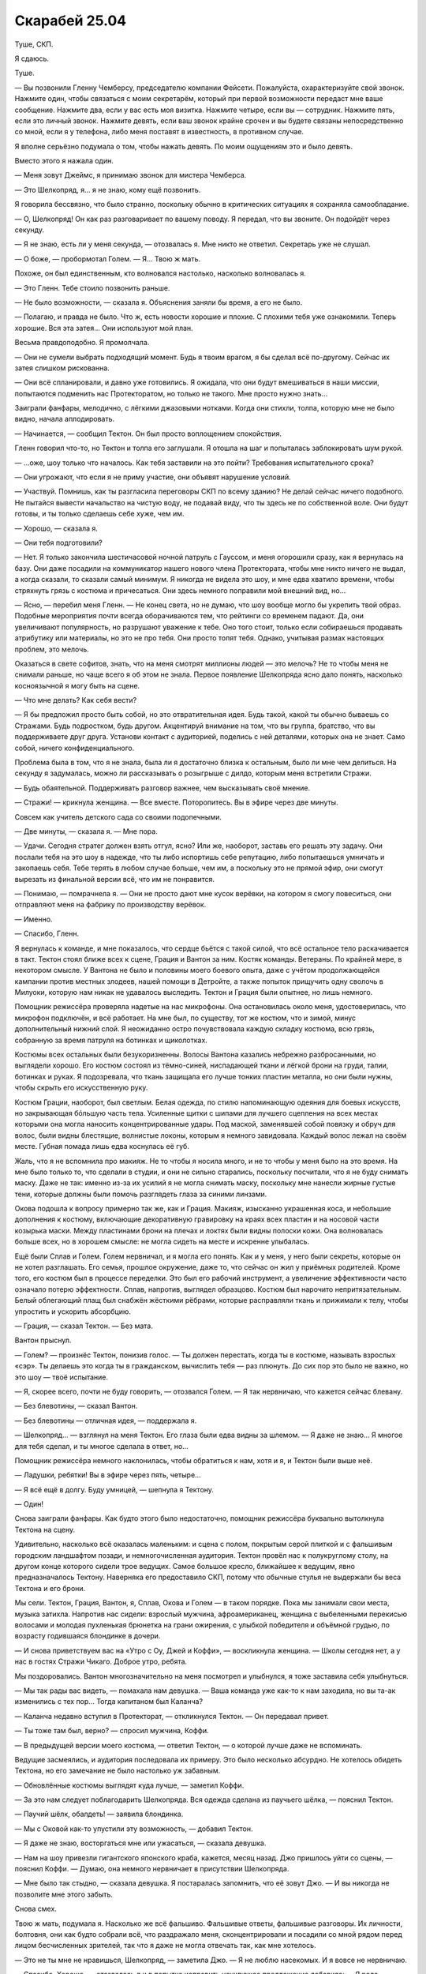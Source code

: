 ﻿Скарабей 25.04
################
Туше, СКП.

Я сдаюсь.

Туше.

— Вы позвонили Гленну Чемберсу, председателю компании Фейсети. Пожалуйста, охарактеризуйте свой звонок. Нажмите один, чтобы связаться с моим секретарём, который при первой возможности передаст мне ваше сообщение. Нажмите два, если у вас есть моя визитка. Нажмите четыре, если вы — сотрудник. Нажмите пять, если это личный звонок. Нажмите девять, если ваш звонок крайне срочен и вы будете связаны непосредственно со мной, если я у телефона, либо меня поставят в известность, в противном случае.

Я вполне серьёзно подумала о том, чтобы нажать девять. По моим ощущениям это и было девять.

Вместо этого я нажала один.

— Меня зовут Джеймс, я принимаю звонок для мистера Чемберса.

— Это Шелкопряд, я… я не знаю, кому ещё позвонить.

Я говорила бессвязно, что было странно, поскольку обычно в критических ситуациях я сохраняла самообладание.

— О, Шелкопряд! Он как раз разговаривает по вашему поводу. Я передал, что вы звоните. Он подойдёт через секунду.

— Я не знаю, есть ли у меня секунда, — отозвалась я. Мне никто не ответил. Секретарь уже не слушал.

— О боже, — пробормотал Голем. — Я… Твою ж мать.

Похоже, он был единственным, кто волновался настолько, насколько волновалась я.

— Это Гленн. Тебе стоило позвонить раньше.

— Не было возможности, — сказала я. Объяснения заняли бы время, а его не было.

— Полагаю, и правда не было. Что ж, есть новости хорошие и плохие. С плохими тебя уже ознакомили. Теперь хорошие. Вся эта затея… Они используют мой план.

Весьма правдоподобно. Я промолчала.

— Они не сумели выбрать подходящий момент. Будь я твоим врагом, я бы сделал всё по-другому. Сейчас их затея слишком рискованна.

— Они всё спланировали, и давно уже готовились. Я ожидала, что они будут вмешиваться в наши миссии, попытаются подменить нас Протекторатом, но только не такого. Мне просто нужно знать…

Заиграли фанфары, мелодично, с лёгкими джазовыми нотками. Когда они стихли, толпа, которую мне не было видно, начала аплодировать.

— Начинается, — сообщил Тектон. Он был просто воплощением спокойствия.

Гленн говорил что-то, но Тектон и толпа его заглушали. Я отошла на шаг и попыталась заблокировать шум рукой.

— …оже, шоу только что началось. Как тебя заставили на это пойти? Требования испытательного срока?

— Они угрожают, что если я не приму участие, они объявят нарушение условий.

— Участвуй. Помнишь, как ты разгласила переговоры СКП по всему зданию? Не делай сейчас ничего подобного. Не пытайся вывести начальство на чистую воду, не подавай виду, что ты здесь не по собственной воле. Они будут готовы, и ты только сделаешь себе хуже, чем им.

— Хорошо, — сказала я.

— Они тебя подготовили?

— Нет. Я только закончила шестичасовой ночной патруль с Гауссом, и меня огорошили сразу, как я вернулась на базу. Они даже посадили на коммуникатор нашего нового члена Протектората, чтобы мне никто ничего не выдал, а когда сказали, то сказали самый минимум. Я никогда не видела это шоу, и мне едва хватило времени, чтобы стряхнуть грязь с костюма и причесаться. Они здесь немного поправили мой внешний вид, но…

— Ясно, — перебил меня Гленн. — Не конец света, но не думаю, что шоу вообще могло бы укрепить твой образ. Подобные мероприятия почти всегда оборачиваются тем, что рейтинги со временем падают. Да, они увеличивают популярность, но разрушают уважение к тебе. Оно того стоит, только если собираешься продавать атрибутику или материалы, но это не про тебя. Они просто топят тебя. Однако, учитывая размах настоящих проблем, это мелочь.

Оказаться в свете софитов, знать, что на меня смотрят миллионы людей — это мелочь? Не то чтобы меня не снимали раньше, но чаще всего я об этом не знала. Первое появление Шелкопряда ясно дало понять, насколько косноязычной я могу быть на сцене.

— Что мне делать? Как себя вести?

— Я бы предложил просто быть собой, но это отвратительная идея. Будь такой, какой ты обычно бываешь со Стражами. Будь подростком, будь другом. Акцентируй внимание на том, что вы группа, братство, что вы поддерживаете друг друга. Установи контакт с аудиторией, поделись с ней деталями, которых она не знает. Само собой, ничего конфиденциального.

Проблема была в том, что я не знала, была ли я достаточно близка к остальным, было ли мне чем делиться. На секунду я задумалась, можно ли рассказывать о розыгрыше с дилдо, которым меня встретили Стражи.

— Будь обаятельной. Поддерживать разговор важнее, чем высказывать своё мнение.

— Стражи! — крикнула женщина. — Все вместе. Поторопитесь. Вы в эфире через две минуты.

Совсем как учитель детского сада со своими подопечными.

— Две минуты, — сказала я. — Мне пора.

— Удачи. Сегодня стратег должен взять отгул, ясно? Или же, наоборот, заставь его решать эту задачу. Они послали тебя на это шоу в надежде, что ты либо испортишь себе репутацию, либо попытаешься умничать и закопаешь себя. Тебе терять в любом случае больше, чем им, а поскольку это не прямой эфир, они смогут вырезать из финальной версии всё, что им не понравится.

— Понимаю, — помрачнела я. — Они не просто дают мне кусок верёвки, на котором я смогу повеситься, они отправляют меня на фабрику по производству верёвок.

— Именно.

— Спасибо, Гленн.

Я вернулась к команде, и мне показалось, что сердце бьётся с такой силой, что всё остальное тело раскачивается в такт. Тектон стоял ближе всех к сцене, Грация и Вантон за ним. Костяк команды. Ветераны. По крайней мере, в некотором смысле. У Вантона не было и половины моего боевого опыта, даже с учётом продолжающейся кампании против местных злодеев, нашей помощи в Детройте, а также попыток прищучить одну сволочь в Милуоки, которую нам никак не удавалось выследить. Тектон и Грация были опытнее, но лишь немного.

Помощник режиссёра проверяла надетые на нас микрофоны. Она остановилась около меня, удостоверилась, что микрофон подключён, и всё работает. На мне был, по существу, тот же костюм, что и зимой, минус дополнительный нижний слой. Я неожиданно остро почувствовала каждую складку костюма, всю грязь, собранную за время патруля на ботинках и щиколотках.

Костюмы всех остальных были безукоризненны. Волосы Вантона казались небрежно разбросанными, но выглядели хорошо. Его костюм состоял из тёмно-синей, ниспадающей ткани и лёгкой брони на груди, талии, ботинках и руках. Я подозревала, что ткань защищала его лучше тонких пластин металла, но они были нужны, чтобы скрыть его искусственную руку.

Костюм Грации, наоборот, был светлым. Белая одежда, по стилю напоминающую одеяния для боевых искусств, но закрывающая бóльшую часть тела. Усиленные щитки с шипами для лучшего сцепления на всех местах которыми она могла наносить концентрированные удары. Под маской, заменявшей собой повязку и обруч для волос, были видны блестящие, волнистые локоны, которым я немного завидовала. Каждый волос лежал на своём месте. Губная помада лишь едва коснулась её губ.

Жаль, что я не вспомнила про макияж. Не то чтобы я носила много, и не то чтобы у меня было на это время. На мне было только то, что сделали в студии, и они не сильно старались, поскольку посчитали, что я не буду снимать маску. Даже не так: именно из-за их усилий я не могла снимать маску, поскольку мне нанесли жирные густые тени, которые должны были помочь разглядеть глаза за синими линзами.

Окова подошла к вопросу примерно так же, как и Грация. Макияж, изысканно украшенная коса, и небольшие дополнения к костюму, включающие декоративную гравировку на краях всех пластин и на носовой части козырька маски. Между пластинами брони на плечах и локтях были видны полоски кожи. Она волновалась больше всех, но в хорошем смысле: не могла сидеть на месте и искренне улыбалась.

Ещё были Сплав и Голем. Голем нервничал, и я могла его понять. Как и у меня, у него были секреты, которые он не хотел разглашать. Его семья, прошлое окружение, даже то, что сейчас он жил у приёмных родителей. Кроме того, его костюм был в процессе переделки. Это был его рабочий инструмент, а увеличение эффективности часто означало потерю эффектности. Сплав, напротив, выглядел образцово. Костюм был нарочито непритязательным. Белый облегающий плащ был снабжён жёсткими рёбрами, которые расправляли ткань и прижимали к телу, чтобы упростить и ускорить абсорбцию.

— Грация, — сказал Тектон. — Без мата.

Вантон прыснул.

— Голем? — произнёс Тектон, понизив голос.  — Ты должен перестать, когда ты в костюме, называть взрослых «сэр». Ты делаешь это когда ты в гражданском, вычислить тебя — раз плюнуть. До сих пор это было не важно, но это шоу — твоё испытание.

— Я, скорее всего, почти не буду говорить, — отозвался Голем. — Я так нервничаю, что кажется сейчас блевану.

— Без блевотины, — сказал Вантон.

— Без блевотины — отличная идея, — поддержала я.

— Шелкопряд… — взглянул на меня Тектон. Его глаза были едва видны за шлемом. — Я даже не знаю... Я многое для тебя сделал, и ты многое сделала в ответ, но…

Помощник режиссёра немного наклонилась, чтобы обратиться к нам, хотя и я, и Тектон были выше неё.

— Ладушки, ребятки! Вы в эфире через пять, четыре…

— Я всё ещё в долгу. Буду умницей, — шепнула я Тектону.

— Один!

Снова заиграли фанфары. Как будто этого было недостаточно, помощник режиссёра буквально вытолкнула Тектона на сцену.

Удивительно, насколько всё оказалась маленьким: и сцена с полом, покрытым серой плиткой и с фальшивым городским ландшафтом позади, и немногочисленная аудитория. Тектон провёл нас к полукруглому столу, на другом конце которого сидели трое ведущих. Самое большое кресло, ближайшее к ведущим, явно предназначалось Тектону. Наверняка его предоставило СКП, потому что обычные стулья не выдержали бы веса Тектона и его брони.

Мы сели. Тектон, Грация, Вантон, я, Сплав, Окова и Голем — в таком порядке. Пока мы занимали свои места, музыка затихла. Напротив нас сидели: взрослый мужчина, афроамериканец, женщина с выбеленными перекисью волосами и молодая пухленькая брюнетка на грани ожирения, с улыбкой победителя и объёмной грудью, по возрасту годившаяся блондинке в дочери.

— И снова приветствуем вас на «Утро с Оу, Джей и Коффи», — воскликнула женщина. — Школы сегодня нет, а у нас в гостях Стражи Чикаго. Доброе утро, ребята.

Мы поздоровались. Вантон многозначительно на меня посмотрел и улыбнулся, я тоже заставила себя улыбнуться.

— Мы так рады вас видеть, — помахала нам девушка. — Ваша команда уже как-то к нам заходила, но вы та-ак изменились с тех пор… Тогда капитаном был Каланча?

— Каланча недавно вступил в Протекторат, — откликнулся Тектон. — Он передавал привет.

— Ты тоже там был, верно? — спросил мужчина, Коффи.

— В предыдущей версии моего костюма, — ответил Тектон, — о которой лучше даже не вспоминать.

Ведущие засмеялись, и аудитория последовала их примеру. Это было несколько абсурдно. Не хотелось обидеть Тектона, но его замечание не было настолько уж забавным.

— Обновлённые костюмы выглядят куда лучше, — заметил Коффи.

— За это нам следует поблагодарить Шелкопряда. Вся одежда сделана из паучьего шёлка, — пояснил Тектон.

— Паучий шёлк, обалдеть! — заявила блондинка.

— Мы с Оковой как-то упустили эту возможность, — добавил Тектон.

— Я даже не знаю, восторгаться мне или ужасаться, — сказала девушка.

— Нам на шоу привезли гигантского японского краба, кажется, месяц назад. Джо пришлось уйти со сцены, — пояснил Коффи. — Думаю, она немного нервничает в присутствии Шелкопряда.

— Мне было так стыдно, — сказала девушка. Я постаралась запомнить, что её зовут Джо. — И вы никогда не позволите мне этого забыть.

Снова смех.

Твою ж мать, подумала я. Насколько же всё фальшиво. Фальшивые ответы, фальшивые разговоры. Их личности, болтовня, они как будто собрали всё, что раздражало меня, сконцентрировали и посадили со мной рядом перед лицом бесчисленных зрителей, так что я даже не могла отвечать так, как мне хотелось.

— Это не ты мне не нравишься, Шелкопряд, — заметила Джо. — Я не люблю насекомых. И я вовсе не нервничаю.

— Спасибо. Хорошо, — отозвалась я и в попытке исправить неуклюжее предложение добавила: — Я рада.

Блондинка, методом исключения, Оу, продолжила:

— Ваша команда привлекла к себе много внимания. Утёкшее в сеть видео сделало вас знаменитыми. А затем вы просто пропали.

— Мы восстанавливались, — пояснил Тектон. — Мы же подростки. Мы ходим в школу, играем в компьютерные игры. Жизнь кейпа — это не всё, что у нас есть.

— Не считая Шелкопряда, конечно, — вставил Вантон.

Мы с Тектоном быстро и очень многозначительно посмотрели на Вантона. Потом я вспомнила, что за мной наблюдают. Аудитория отреагировала на это заявление лёгким смехом.

— Что ты хочешь сказать? — спросила Джо.

Как я могла объяснить, что пыталась остановить конец света или смягчить его последствия, если мне нельзя было об этом даже заговаривать? И как сказать, что мы планомерно искали и устраняли самых проблемных злодеев, не выдавая уже созданные планы любому, кто смотрит шоу?

— Вантон всё время острит над тем, что у Шелкопряда нет хобби и что она совсем не выходит из здания, — объяснил Тектон. — И это не очень справедливо. Шелкопряд, прости, что озвучиваю этот момент, но ни для кого не секрет, что она под домашним арестом. Точнее на испытательном сроке, поэтому её возможности ограничены.

Коффи воспользовался моментом, чтобы сменить тему:

—  В качестве злодея ты вела довольно интересную жизнь, Шелкопряд. Мы видели запись с сотового телефона, сделанную в столовой вашей школы, где ты противостояла Дракону и Отступнику.

Я одновременно почувствовала облегчение из-за того, что тема сменилась, и ужас от того, что речь зашла обо мне. Чёртов Вантон.

И всё же, я сказала:

— Ещё там был Стояк. Но на самом деле, я не посещала школу. Всего лишь несколько неудачных совпадений, из-за которых я оказалась там, и… да. В тот момент, я больше всего хотела сосредоточиться на заботе о своей части города.

— Как это интересно, не правда ли? — спросила Оу. — Ты была криминальным правителем. Где вообще можно этому обучиться?

— Всё было не так, — сказала я, нервничая всё больше, поскольку была почти убеждена, что с каждым следующим словом закапываю себя всё глубже. В любом случае, я покажусь гражданским слишком жестокой и «тёмной», а злодеям — слишком слабой. Блядство. — Быть злодеем и брать территорию — это две разные вещи. Связанные, но разные. После атаки Левиафана не было еды, воды, укрытия и безопасности. Я пыталась помочь. Если бы в тот момент я была героем-одиночкой, я бы делала примерно то же самое. Возможно мягче, но всё же.

«И с меньшим количеством денег», — подумала я. 

Не стоило также упоминать и того, что изначально я была амбициозным героем под прикрытием. Это ни разу мне не помогло, только всё осложняло.

— А Александрия? Мне кажется, всем интересно, что ты думаешь на этот счёт. На видео, когда она появилась, ты была шокирована.

— Это не она, — покачала я головой. — Я… само собой, я не слишком обрадовалась, увидев её там. Это напомнило мне о случившемся. Но ещё один кейп, сражающийся с Губителями? Меня это устраивает.

— Долгий, тяжёлый путь, и вот ты здесь, — сказала Оу.

— Со Стражами Чикаго, — сказала я в тщетной попытке перевести разговор на других.

— Новые костюмы, новая группа, — воспользовалась она подсказкой. — Бегемот мёртв, и похоже, что Губители вернулись к расписанию, которого придерживались до 2002 года. Нападение каждые четыре-пять месяцев.

— Да, — сказал Тектон. — Многое изменилось. Многое всё ещё меняется.

— Ты веришь в светлое будущее?

От чёрт, я начинала её ненавидеть.

— В самое светлое, — ответил Тектон.

Ответ застигнул меня врасплох. Он врал ради образа? Или был честен? Как кто-то мог в это верить, когда приближался конец света? Или он не верил в его приближение?

Каким бы ни был его мотив, я почувствовала странное разочарование.

Окова сменила позу, и металл её костюма громко царапнул о металл подлокотника.

— Простите, — прошептала она.

— Всё в порядке, — Оу подалась вперёд. — Давайте послушаем остальных. Вантон, что ты думаешь? Это изменения к лучшему?

— Изменения к лучшему. Я может и издеваюсь над Шелкопрядом, но она спасла наши жизни.

— Спасла, судя по тому, что мы видели в том видео, — заметила Оу.

Разговор вернулся ко мне. Опять.

— Грация? — спросила она. — А что ты думаешь о Шелкопряде?

— Если бы во время нашей первой встречи я узнала, что буду её уважать, я бы удивилась.

— Тебя это беспокоит? — взглянула на меня Джо.

— Нет. Стражи Чикаго сразу же мне понравились и заслужили моё уважение, но я понимаю их исходную недоверчивость.

— Довольно великодушно.

— Если уж на то пошло, я была поражена тем, как быстро они сработались в Нью-Дели. Три новичка, двое даже никогда раньше не сражались, и отправились на схватку с самим Бегемотом?

Окова балансировала на краешке своего стула, отчаянно пытаясь не шевелиться и не издавать никаких скрипов. Она могла превратить любой металл, которого касалась, в жидкость, и это решило бы проблему, но стул потом выглядел бы странно. Ожидание только усиливало напряжение: она была словно ребёнок, который не сделал домашнее задание, сидит и с ужасом ждёт момента, когда учитель его вызовет. Разительное отличие от того оживления перед началом шоу. Может быть, скрип вернул её с небес на землю?

— Окова, — повернулся Коффи. — Что ты думаешь? Мы видели видео, и в начале ты была довольно испугана.

— Я была просто в ужасе.

— Тебя ранили? Нам так и не сказали, что произошло.

— Ожог, — немного улыбнулась Окова. — Всё прошло за несколько дней.

Это была ложь. Она не восстановилась до сих пор, восемь месяцев спустя. Возможно, не восстановится никогда.

— Я обожаю задавать этот вопрос, — подключилась Джо. — Каково это, быть супергероем?

Она обожала этот вопрос?

— Кажется странным считать себя супергероем, — ответила Окова. — Я… я не думаю, что когда-нибудь стану одним из серьёзных героев. В душе, я не кейп. Схватка — это не моё, и силы, которые мне достались, это подтверждают.

— Окова — наша маленькая принцесса, — сказал Вантон. — На её койке в штаб-квартире Стражей розовые покрывала с радугами, а ещё там рисунок единорога на…

Окова наклонилась и отвесила ему лёгкий подзатыльник:

— Всё не настолько плохо!

— Но доля правды в этом есть.

Тектон рукой закрыл Вантону рот:

— Я в восторге от того, что она в моей команде. Она меня ещё ни разу не разочаровала.

— Спасибо, — улыбнулась ему Окова.

Я не была уверена, что смогла бы сказать об Окове то же самое, но, возможно, просто мои стандарты были несколько выше. Она всегда выполняла поставленную задачу, но была в ней некоторая сдержанность, которая всё никак не проходила. Три месяца назад, в нашей первой серьёзной схватке после Бегемота, она перешла в атаку только после серьёзной встряски. Четыре дня назад, в Милуоки, ей снова понадобился пинок.

Я считала Окову способной. Она была сильна в некоторых областях, а порой — просто безупречна. И всё же меня не оставляло смутное ощущение, что в какой-то момент её секундное замешательство навредит нам или кому-то из окружающих.

— Я говорила о том, каково это ‒ быть героем, — оказавшись в центре внимания, она забыла страх сцены и продолжала весело щебетать: — Это подавляет. Геройство проникает в каждую часть твоей жизни, даже если ты пытаешься ограничиться четырьмя часами в день, четырьмя днями в неделю. Если ты недостаточно тренируешься, ты отстаёшь от остальных. Если не изучаешь данные по злодеям, то потом приходится выглядеть идиотом, когда всё-таки встречаешь их и нужно спрашивать кого-то ещё.

— Я надеюсь, вы не ввязываетесь в серьёзные схватки, — сказал Коффи.

— Эм, — сказала Окова. Страх сцены вернулся, и сразу в полную силу. Она коснулась деликатной темы, за которую можно было схлопотать от СКП, и теперь не знала, что делать.

Я пыталась придумать, как её спасти, когда заговорил Тектон:

— Схватки случаются. Мы избегаем прямых столкновений, однако участвуем в патрулировании и практикуемся на случай возникновения настоящих кризисных ситуаций. Многие Стражи патрулируют в паре с другими кейпами. Они получают опыт, а в случае экстренной ситуации могут рассчитывать на помощь старших товарищей.

Всё правда, и всё же он ничего не сказал о том, что мы активно ищем непрямых столкновений. Отличный пример подмены понятий. И, одновременно, он закреплял нужные нам идеи. Герои безопасны. Всё под контролем.

— Мне, в общем-то, нравятся такие патрули, — сказал Сплав. — Можно провести время с настоящими героями, послушать, что они говорят, научиться чему-нибудь. Я был в нескольких командах, и что мне особенно нравится в Чикагской, — то, что все отвечают на мои вопросы. А вопросов у меня много.

— С кем тебе больше всего нравится проводить время? — спросил Джо.

— Миксер. Наши силы хорошо сочетаются, если мы достаточно аккуратны и не даём им взаимодействовать.

— А тебе, Голем? Я могу догадаться. Когда Каланча появился в вечерних новостях, он говорил о новом члене Протектората. А когда мы спросили о самом многообещающем новом Страже, он назвал тебя.

— А, — сказал Голем. — Да.

— Думаешь, сможешь оправдать такое доверие?

— Надеюсь, что смогу, — сказал Голем.

Разговор затухал. Я вспомнила слова Гленна, что мне следует показывать связь с другими членами команды. Если у меня и была такая связь, то именно с Големом. Пробежки, одинаковые мысли по поводу конца света. Наконец, мы оба родились в Броктон-Бей…

— Всё, что Тектон говорил об Окове, верно и для Голема, — сказала я. — Если герои его хвалят, значит, он это заслужил. В глубине души он — классический герой.

— Классический герой? — спросил Коффи.

— Он похож на Тектона. На Грацию и Сплава тоже, хоть и в меньшей степени. Он по настоящему добр и отзывчив. А когда всё идёт наперекосяк, он с подлинным бесстрашием выходит вперёд.

— И только меня в этом списке нет, — сказал Вантон. — Я единственный, кто ещё не получил похвалы.

— Мне кажется, ты клёвый, — сказала Джо. Аудитория сопроводила высказывание звуками, которые должны были означать умиление.

— Голем непоколебим, — сказала я. — Он много тренируется, усердно изучает и предметы в школе, и вещи, связанные с кейпами. И несмотря на всё это, он успевает помогать мне с моими делами. Как уже сказал Тектон, я не могу идти куда и когда хочу, и Голем меня с этим выручает.

С пробежками, в основном, но не только. Раз или два он проводил меня до торгового центра. Конечно, мне не хотелось делиться деталями: кто-нибудь мог попытаться найти нас без костюмов.

— Развиваются ли в такой среде отношения? — спросила Оу. — Что-нибудь помимо дружбы?

— Если вы спрашиваете обо мне и Шелкопряде, то нет, — сказал Голем. — Мы просто друзья.

— Друзья, — подтвердила я.

— Между тобой и Мраком что-то было, — вклинился Вантон.

— И это уже третий раз, когда ты довольно неуклюже переводишь разговор на меня, — заметила я.

Он лишь робко улыбнулся.

— Минута нежности на поле боя, — сказала Оу. — Мне кажется, многие были удивлены.

Это было личное, подумала я. Если я и таила неприязнь к Гленну, то именно за это. Он удалил звук или изображение, там, где они выдавали важные детали — суть травмы Оковы, например. Он не вырезал сцену с женщиной в костюме, но на такой глубине под землёй сигнала уже не было, так что нечего было и  удалять. Он также вырезал момент, когда Чертёнок пообещала отомстить Сердцееду. Злодей не знал о её плане.

Но наши привязанности, близость, разговоры с Рейчел, которые теперь обсуждали сотни миллионов людей? Это было подло.

Судя по всему, необходимо, но всё равно подло.

Я не ответила на это заявление. Мне практически хотелось, чтобы тишина затянулась и стала странной только ради того, чтобы досадить им, дать понять, что это не их дело.

Но Джо не дала мне шанса.

— Ты говорила, что Тектон и Голем — от природы герои. А ты?

Господи, её вопросы реально раздражали. Зачем спрашивать о том, что либо и так уже известно, либо абсолютно несущественно… Кто вообще смотрит этот мусор?

И почему меня заставили во всём этом участвовать?

— Я была злодеем три месяца, — сказала я. — Наверное, мне хочется думать, что я была немного героическим злодеем, а сейчас, я герой, немного склонный к злодейству. Но над последней частью я работаю.

— Подожди-ка. Ты считаешь, что даже до того, как ты сменила сторону, ты вела себя как герой? — спросил Коффи. — Насколько известно, ты убила Александрию и представителя правопорядка. Есть запись, в которой ты рассказываешь школьникам, что заработала на преступлениях огромное количество денег.

Он что, просто сидел и ждал возможность всё это предъявить?

— Она кое-что нам рассказывала, — вступилась за меня Грация. — Она сражалась с Бойней номер Девять. Она помогала людям в своём районе.

— Это, на самом деле, звучит довольно впечатляюще, — продолжила Джо. — Если это «немного героически», остаётся только гадать, что же означает сегодняшняя часть «немного склонная к злодейству».

Она хихикнула, и люди в аудитории подхватили смех.

— Ты ничего не скажешь? — уточнил Коффи.

Они атаковали меня сообща. Жаль, что я не знала, что из себя представляли эти люди, было ли это поведение для них нормальным. Мне было бы проще это проглотить.

— Пускай за меня говорят мои поступки, — сказала я.

Тектон перехватил инициативу и поддержал меня:

— Мне кажется, это самый разумный вариант. Знаменитый злодей в команде — это, в некотором смысле, неизведанная земля. Что бы ни произошло, люди продолжают сомневаться, чего она в действительности хочет, не замешан ли я сам в её замыслы, не является ли всё это лишь частью большого и сложного плана. Но с этим можно работать. Она может продолжать показывать отличные результаты, и надеюсь, что несколько месяцев или лет спустя, я всё ещё смогу сказать, что Шелкопряд по-настоящему хороший человек, и что она сделала много полезного и для этого города, и для всего мира. Как бы она себя ни проявила, некоторые люди не оставят своих сомнений, но время и безукоризненная работа дадут Шелкопряду возможность показать, кто она на самом деле.

— Звучит разумно, — прокомментировала Оу. — И у нас на горизонте очередная рекламная пауза. Может, кто-нибудь решится устроить небольшую демонстрацию сил? Интересный трюк?

Я хотела было вызваться, но передумала. Хватит уже внимания на этот вечер.

Сплав поднялся и сделал шаг вперёд.

— Один из новых Стражей! Превосходно! — сказала Джо. — У нас есть манекен для краш-тестов, разбитая машина…

— Разбитая машина подойдёт. Возможно, у нас получится изменить её внешний вид? — спросил Сплав. — Пускай аудитория назовёт марку? Что бы нам такого сделать?

Джо, будто ребёнок в классе, буквально выпрыгнула из своего кресла с поднятой рукой. Она была коротышкой, и я мысленно изменила оценку её возраста. Не тридцать лет, скорее нет ещё двадцати.

Нас прервало множество звонков, все в течение секунды или двух. Телефоны?

Я ещё не успела достать свой телефон, когда увидела суету, возникшую за сценой. Люди, которые раньше просто стояли, говорили что-то в наушники и убегали.

Экран моего телефона был окружён жирной жёлтой рамкой. Посередине был текст:

«Ожидайте».

«Обнаружено возмущение».

«Возможно, угроза уровня S».

На экранах всех остальных горели аналогичные сообщения.

Аудитория начала перешёптываться, когда кто-то из-за сцены подошёл и заговорил с Коффи и Оу.

— Этого не может быть, — тихо сказала Окова.

— Мы получили точно такие же сообщения перед событием, во время которого встретили Шелкопряда, — сказал Тектон. — Вероятно, аналогичная ситуация.

Освещение изменилось. Тектон встал со своего кресла, мы поднялись за ним.

Работник студии подошёл к краю сцены. Его слова, усиленные динамиками, разнеслись по залу:

— В другой части мира, возможно, была обнаружена чрезвычайная ситуация. Если в течение ближайших нескольких минут всё разъясниться, мы вырежем это происшествие и продолжим шоу. Сейчас, пожалуйста, сохраняйте спокойствие, команда этажом выше готовит экстренный выпуск новостей. Нам не угрожает никакая опасность.

Мой телефон завибрировал. Ещё одно сообщение.

«Стражам Чикаго оставаться на месте».

«Транспорт в пути. Будет ожидать вас на парковке студии B».

Это прозвучало несколько более угрожающе, чем «возможно» работника студии.

Экран за экраном, декорации шоу «Утро с Оу, Джей и Коффи» сменились на мигающие, зернистые изображения далёкого города. Видео явно снималось с сотового телефона, и разрешение не совпадало с разрешением экрана. Поздний вечер, высокие здания, светящиеся неоновые вывески. Азия.

— Япония, — предположил Вантон.

Камера дёргалась, и изображение на экране тряслось вместе с ней.

Пыль вздымалась огромными облаками, пока не скрыла город из вида.

В аудитории звучали охи, вскрики тревоги и отчаяния. Они понимали, что происходило.

— Пожалуйста, пусть это будет Симург, — прошептала Окова. Грация приобняла её.

Вполне возможно, это фраза звучала первый раз в истории человечества.

И она была права. Даже Симург была бы лучше, чем вот это.

Время появления, то, что это происходило так скоро после смерти Бегемота… Всё было неправильно.

Бегемот поднялся из глубин земли. Левиафан вышел из океана. Симург прилетела с обратной стороны Луны и зависла над самым высоким зданием Лозанны.

Четвёртый, судя по всему, появлялся у всех на виду.

Пыль оседала целую вечность. Если не считать отдельных шепотков и слабых животных звуков отчаяния работников и аудитории, студия была погружена в абсолютную, пропитанную ужасом тишину.

Если судить по числу этажей ближайших зданий, оно было ниже Бегемота, но выше Левиафана. Я терпеливо ждала, пока пыль оседала, открывая больше деталей. Больше подсказок, будто перед нами появилась проблема, у которой существовало решение.

Я решила, что это «он», как только сквозь пыль проступили очертания фигуры. Он был широк, с телосложением Будды, но более звериным обликом. Он был чернильно-чёрным, с проблесками белого и серебряного вдоль складок тела. У него не было одежды, но из ног, локтей, запястий, пальцев рук исходили наросты с замысловатыми узорами на краях, нечто среднее между листьями и плавниками. На пальцах рук и ног это были настоящие когти, а на других изгибах тела — опасно выглядящие лезвия. Его лицо застыло в беззвучном рыке, за чёрными губами прятались серебристо-белые зубы. С уголков рта свисали усы, похожие на усики сома.

Весь его торс был покрыт щелями, напоминающими рыбьи жабры, изнутри просвечивала кристально-белая и серебряная плоть, контрастируя с абсолютно чёрными конечностями. Это напомнило мне тигра. В самом центре существа находилась идеальная сфера из того же белого материала, то ли мраморный, то ли кристальный шар. Верхняя часть тела восседала на шаре, а нижняя подпирала его.

Вытянув руки в обе стороны, он шагнул вперёд, практически перевалившись с ноги на ногу. Он как будто плыл, как будто шёл лунной походкой.

— Он не боец, — заметила я.

— Нет, — согласился Тектон.

— Тогда что он? — спросила Грация.

Люди всё ещё эвакуировались из многоэтажек в непосредственной близости от него. Губитель остановился и вытянул руку. Она была настолько коротка, что он не смог бы обхватить собственный торс, однако верхняя часть тела повернулась на поверхности сферы, обеспечивая ему свободу движений.

Когда он использовал силу, камера затряслась, и невидимый оператор чуть её не выронил. На земле появилась слабо светящаяся линия, идеальный круг. Свет постепенно усиливался и поднимался выше, в то время как пространство внутри круга, казалось, настолько же потемнело.

Круг начал двигаться, светящиеся линии поползли по земле, подстраиваясь под препятствия, повторяя форму поверхности.

Когда круг пересёк здание, налагаемый эффект стал понятен. Едва видимые на расстоянии, размытые пятна, двигающиеся внутри круга.

— Они в западне, — сказал Голем. — Он управляет временем внутри, и они не могут выбраться.

Голем был прав. Сколько дней прошло для тех, кто внутри? Сколько у них было еды? Был ли источник воды? Было непохоже, что у них осталось электричество.

— О боже, — воскликнула Окова. — Почему никто не пытается остановить его?

— Там нет героев, — пояснил Тектон. — В Японии их практически не осталось.

Прошло шесть или семь секунд, прежде чем движения пятен замедлились. Спустя ещё секунду, внутри не двигалось уже ничего.

Даже после этого круг остался на месте. Стёкла фасада здания начали трескаться. Вскоре трещины появились на  более стойких материалах, на мостовой, на стенах здания, которое сначала накренилось, затем рухнуло. Ни один обломок не покинул границы эффекта.

— Это… Это никому не напоминает… — почти растерянно пробормотал Вантон.

— Да, — ответила Грация. — Барьер, управление временем. Очень похоже.

Похоже на то, что сделали мы.

Губитель провёл там где-то минуту. Круг продолжил движение, и за ним остался лишь остов здания. Хотя солнца и не было видно, камни и земля вокруг были выцветшими, выветренными.

Губитель протянул руки в разные стороны, и появилось ещё два светящихся круга. Как и первый, они вспыхнули светом. Как и первый, они начали двигаться, медленно смещаясь против часовой стрелки вокруг Губителя. Вращение было довольно-таки медленным, почти ленивым, не быстрее движущейся машины, хотя и достаточно быстрым, чтобы от него нельзя было убежать.

Он сделал ещё несколько плывущих шагов, круги остались на абсолютно том же расстоянии как от него, так и друг от друга, медленно вращаясь вокруг Губителя, словно тени трёх невидимых лун. Время от времени, в круги попадались люди и машины. Он не прошёл и квартала, как один из кругов был уже заполнен людьми наполовину, а другой на четверть.

Он двинулся через нежилой район, оставляя за собой скелеты, разложенные странными фрактальными узорами, повторяющими движения его кругов.

Он решал, что попадало в круг, и он решал, что его покидало. Подобную атаку нельзя было отразить, от неё можно было только уклониться.

— Будут важны Движки, — сказала я. — Эпицентры тоже, если мы сможем найти способ остановить либо его, либо его круги. Его уровень опасности зависит от того, насколько быстро и далеко он может двигать эти зоны остановки времени.

Мне никто не ответил.

Я взглянула на Окову и увидела, что та обнимает Грацию. По лицу её текли слёзы, но она не издавала ни звука. Грация была собранней, хотя и её глаза были влажными.

Время появления было неправильным.

Важнее всего была стратегия, разработка плана. Именно первые появления уносили больше всего жизней кейпов, даже если они и не были самыми разрушительными. Слишком много жизней терялось на то, чтобы хотя бы в общих чертах узнать способности Губителя.

Но это было неважно.

Я взяла Окову за руку. Посмотрела в другую сторону, увидела Голема, взяла за руку и его.

Вот что было сейчас важно. Не будущее, не то, что придёт. Боевой дух, поддержка, единство с командой. Здесь и сейчас.

В тишине мы наблюдали, как атаковали герои. Эйдолон и Легенда, держась на безопасном расстоянии, присоединились к японским героям в схватке против безымянного Губителя.

Один из кругов исчез, и Губитель снова протянул руку. У защищавшихся кейпов не было возможности сбежать на безопасное расстояние, эффект возобновился и образовался новый третий круг. Эйдолон ударил в границу тремя различными силами, но она не поддалась.

— Нет, нет, нет… — прошептала Окова.

Через минуту кейпы были мертвы.

Телефоны пискнули, и на секунду я ощутила отчаяние. Нам придётся с этим сражаться.

«Корабль снаружи, если вы хотите, Стражи Чикаго. Явка не обязательна».

«Врем. кодовое имя — Хонсу».

— Я… — Окова уставилась на телефон. — Я остаюсь.

— Ладно, — сказала я.

— Ты летишь? — спросила она.

Я кивнула.

Она кивнула в ответ, сглотнула и снова посмотрела на экран. В этот момент Губитель — Хонсу — изменил направление вращения кругов, одновременно отдаляя их от себя.

Кейпы, пытавшиеся воспользоваться движением кругов, чтобы подойти ближе и атаковать Хонсу, оказались пойманы. Четверо оказались внутри кругов, обречённые на долгую смерть, пятый застрял между стеной здания и периметром круга, который продолжал своё движение. Когда круг миновал здание, осталось лишь четыре скелета и кровавое пятно на месте пятого кейпа.

Теперь он просто стоял, выдерживая атаки с выносливостью, обычной для Губителей. Раны, нанесённые чёрной плоти, открывали серебряную, а урон, причинённый шару или другим серебряным частям обнажал что-то чёрное. Та самая луковичная структура, которую описывала Сплетница.

Я отвела взгляд от мониторов и пошла к запасному выходу.

Насколько же это было неправильно.

Это было неправильно, это было нечестно. Несправедливо во всех смыслах.

В коридоре плакала женщина. Группа молодых людей в рубашках убегала, прижав к себе сумки.

Снаружи нас ждал корабль Дракона со спущенным трапом.

Странно, видеть такое яркое небо после картины ночного боя.

Мы вошли в корабль. Я заняла сиденье у экрана, со стоящим на столе и готовым к использованию ноутбуком. На экране было поле боя, мёртвые тела, здания, рухнувшие под весом безумного количества лет. Как ни странно, оператор не пытался показать ни Хонсу, ни обороняющихся героев. Несколько героев отступали, но большую часть не было видно.

— Мы готовы, — сказал Тектон. — Корабль?

Корабль не торопился взлетать.

Нарастающее чувство ужаса получило подтверждение, когда изображение на экранах сменилось.

Даже с учётом того, насколько опасны были эти круги, это явно было ещё не всё. Не было того уровня опустошения, того масштаба непрерывных разрушений.

Нет. Хонсу мог что-то ещё.

Экраны показали его в другом городе. Подпись внизу гласила «Кабо-Верде».

Он телепортировался в другую часть планеты.

А ведь сколько было проблем с тем, чтобы добраться до Губителя вовремя, с мобилизацией и с тем, что половина наших лучших телепортеров и движков погибла в предыдущих схватках… Он использовал наши слабости.

Телефон завибрировал, оповещая о новом сообщении. Мне не нужно было его читать, чтобы узнать, что в нём сказано. Я прочитала всё равно.

«Ожидайте».

— Нет, — прошептала я сама себе.

Герои атаковали снова. Легенда и Эйдолон уже добрались до места схватки. Хонсу расположился около какой-то военной базы, которая за минимальное достижимое время перешла в состояние боевой готовности. Артиллерийские снаряды и ракеты разрывались вокруг Губителя. Многие были пойманы колоннами замороженного времени и взорвались в их пределах.

В течение долгих минут, он сражался. Я смотрела, не отвлекаясь ни на секунду, изучая его поведение в поисках подсказок.

Он брёл через подготовленные военные отряды и подразделения контроля параугроз. Он был так же живуч, как Бегемот или Левиафан. Ни одна из атак не наносила ничего более царапин и зарубок.

Пять-шесть минут Губитель неспешно прорывался через пойманных врасплох военных. Эйдолон скользнул между двумя колоннами изменённого времени и ударил Губителя с такой силой, что Хонсу шлёпнулся на землю. Колонны, двигающиеся вокруг Губителя, потянулись вслед за ним, и Эйдолон едва не оказался в одной из них.

Александрия и некоторые другие кейпы присоединились к атаке. Немногие, слишком немногие. Все остальные отступили.

Хонсу не стал никого преследовать. Он остался на месте, вытянув руки в разные стороны ладонями вниз.

А потом он исчез в яростном, но очень компактном взрыве. Взрывная волна подбросила грузовики и секции ограждений в воздух.

Прошло несколько долгих секунд. Затем телефон снова завибрировал. Ещё одно сообщение.

«Транспортировка невозможна, пока не будет найден способ удерживать его на месте».

«Ожидайте дальнейших указаний».

Я ударила стоявший передо мной ноутбук. Одна из петель, державшая его на месте, слетела. Я снова ударила его, и он упал на пол корабля.

— Твою мать! — выкрикнула я. — Твою ж мать!

Я пнула упавший ноутбук, и тот скользнул по полу, вниз по трапу и вылетел на парковку. От удара моя нога заныла.

Остальные Стражи собрались здесь же, сидя или стоя вокруг корабля, который не собирался нас никуда везти. Мы не могли добраться до него, если он мог телепортироваться раньше, чем мы прибывали. Мы его просто никогда не догоним. Насколько я была свирепа и испугана, настолько же остальные были тихи и неподвижны.

Никто не разговаривал. Никто не предлагал идей, да у нас их и не было.

Я не была уверена, что хоть кто-то знал, как с ним сражаться. Никто из Стражей Чикаго не знал. Никто во всём мире не знал. Разговаривать, обсуждать ситуацию — это лишь напомнило бы нам о том, с чем мы столкнулись.

И главное, я не была уверена, что хотела даже вспоминать о детали, которую никто из нас не упомянул вслух. То, что, помимо всего прочего, делало эту ситуацию настолько ужасной. За девять лет, что мы сражались с Бегемотом, Левиафаном и Симург, они никогда не атаковали так часто.

Даже если мы найдём способ победить этого Хонсу, сможем организовать оборону и не дадим ему город за городом разорвать нас на части, худшее всё ещё будет впереди.

Две атаки, разделённые лишь двумя месяцами между ними. Возможно ли, что их расписание изменилось? Возможно ли, что следующая атакует наступит через два месяца, или будет что-то ещё более непредсказуемое?

Нет, подумала я, чувствуя поднимающийся ужас. Всё было ещё хуже. Расписание атак Губителей всегда зависело от числа Губителей.

И если они останутся верны своим обычным правилам, то где-то уже ждал своего часа Пятый.